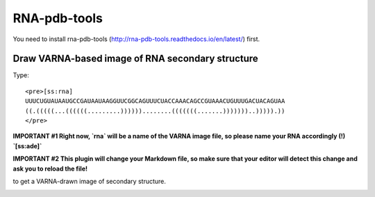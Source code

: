RNA-pdb-tools
============================================================

You need to install rna-pdb-tools (http://rna-pdb-tools.readthedocs.io/en/latest/) first.

Draw VARNA-based image of RNA secondary structure
------------------------------------------------------------

Type::

  <pre>[ss:rna]
  UUUCUGUAUAAUGCCGAUAAUAAGGUUCGGCAGUUUCUACCAAACAGCCGUAAACUGUUUGACUACAGUAA
  ((.(((((...((((((.........))))))........(((((((.......)))))))..))))).))
  </pre>

**IMPORTANT #1 Right now, `rna` will be a name of the VARNA image file, so please name your RNA accordingly (!) `[ss:ade]`**

**IMPORTANT #2 This plugin will change your Markdown file, so make sure that your editor will detect this change and ask you to reload the file!**

to get a VARNA-drawn image of secondary structure.

.. image :: ../imgs/XQxIC1CrCP.gif
